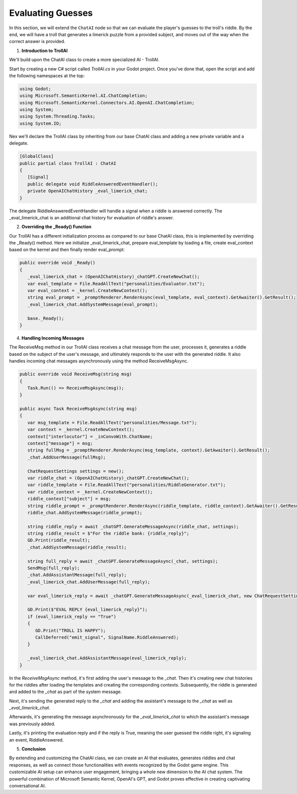 Evaluating Guesses
===================

In this section, we will extend the ``ChatAI`` node so that we can evaluate the
player's guesses to the troll's riddle. By the end, we will have a troll that
generates a limerick puzzle from a provided subject, and moves out of the way
when the correct answer is provided.

1. **Introduction to TrollAI**

We'll build upon the ChatAI class to create a more specialized AI - TrollAI.

Start by creating a new C# script called `TrollAI.cs` in your Godot project.
Once you've done that, open the script and add the following namespaces at the top:

.. code-block:: csharp

    using Godot;
    using Microsoft.SemanticKernel.AI.ChatCompletion;
    using Microsoft.SemanticKernel.Connectors.AI.OpenAI.ChatCompletion;
    using System;
    using System.Threading.Tasks;
    using System.IO;


Nex we'll declare the TrollAI class by inheriting from our base ChatAI class
and adding a new private variable and a delegate.

.. code-block:: csharp

   [GlobalClass]
   public partial class TrollAI : ChatAI
   {
      [Signal]
      public delegate void RiddleAnsweredEventHandler();
      private OpenAIChatHistory _eval_limerick_chat;
   }
      
The delegate RiddleAnsweredEventHandler will handle a signal when a riddle is
answered correctly. The _eval_limerick_chat is an additional chat history for
evaluation of riddle's answer.

2. **Overriding the _Ready() Function**

Our TrollAI has a different initialization process as compared to our base
ChatAI class, this is implemented by overriding the _Ready() method. Here we
initialize _eval_limerick_chat, prepare eval_template by loading a file,
create eval_context based on the kernel and then finally render eval_prompt:

.. code-block:: csharp

   public override void _Ready()
   {
      _eval_limerick_chat = (OpenAIChatHistory)_chatGPT.CreateNewChat();
      var eval_template = File.ReadAllText("personalities/Evaluator.txt");
      var eval_context = _kernel.CreateNewContext();
      string eval_prompt = _promptRenderer.RenderAsync(eval_template, eval_context).GetAwaiter().GetResult();
      _eval_limerick_chat.AddSystemMessage(eval_prompt);
  
      base._Ready();
   }

4. **Handling Incoming Messages**

The ReceiveMsg method in our TrollAI class receives a chat message from the
user, processes it, generates a riddle based on the subject of the user's
message, and ultimately responds to the user with the generated riddle. It
also handles incoming chat messages asynchronously using the method
ReceiveMsgAsync.

.. code-block:: csharp

   public override void ReceiveMsg(string msg)
   {
      Task.Run(() => ReceiveMsgAsync(msg));
   }

   public async Task ReceiveMsgAsync(string msg)
   {
      var msg_template = File.ReadAllText("personalities/Message.txt");
      var context = _kernel.CreateNewContext();
      context["interlocutor"] = _inConvoWith.ChatName;
      context["message"] = msg;
      string fullMsg = _promptRenderer.RenderAsync(msg_template, context).GetAwaiter().GetResult();
      _chat.AddUserMessage(fullMsg);
    
      ChatRequestSettings settings = new();
      var riddle_chat = (OpenAIChatHistory)_chatGPT.CreateNewChat();
      var riddle_template = File.ReadAllText("personalities/RiddleGenerator.txt");
      var riddle_context = _kernel.CreateNewContext();
      riddle_context["subject"] = msg;
      string riddle_prompt = _promptRenderer.RenderAsync(riddle_template, riddle_context).GetAwaiter().GetResult();
      riddle_chat.AddSystemMessage(riddle_prompt);
    
      string riddle_reply = await _chatGPT.GenerateMessageAsync(riddle_chat, settings);
      string riddle_result = $"For the riddle bank: {riddle_reply}";
      GD.Print(riddle_result);
      _chat.AddSystemMessage(riddle_result);
    
      string full_reply = await _chatGPT.GenerateMessageAsync(_chat, settings);
      SendMsg(full_reply);
      _chat.AddAssistantMessage(full_reply);
      _eval_limerick_chat.AddUserMessage(full_reply);
    
      var eval_limerick_reply = await _chatGPT.GenerateMessageAsync(_eval_limerick_chat, new ChatRequestSettings());
    
      GD.Print($"EVAL REPLY {eval_limerick_reply}");
      if (eval_limerick_reply == "True")
      {
         GD.Print("TROLL IS HAPPY");
         CallDeferred("emit_signal", SignalName.RiddleAnswered);
      }

      _eval_limerick_chat.AddAssistantMessage(eval_limerick_reply);
   }

In the *ReceiveMsgAsync* method, it's first adding the user's message to the
*_chat*. Then it's creating new chat histories for the riddles after loading
the templates and creating the corresponding contexts. Subsequently, the
riddle is generated and added to the *_chat* as part of the system message.

Next, it's sending the generated reply to the *_chat* and adding the
assistant's message to the *_chat* as well as *_eval_limerick_chat*.

Afterwards, it's generating the message asynchronously for the
*_eval_limerick_chat* to which the assistant's message was previously added.

Lastly, it's printing the evaluation reply and if the reply is True, meaning
the user guessed the riddle right, it's signaling an event, RiddleAnswered.

5. **Conclusion**

By extending and customizing the ChatAI class, we can create an AI that
evaluates, generates riddles and chat responses, as well as connect those
functionalities with events recognized by the Godot game engine. This
customizable AI setup can enhance user engagement, bringing a whole new
dimension to the AI chat system. The powerful combination of Microsoft
Semantic Kernel, OpenAI's GPT, and Godot proves effective in creating
captivating conversational AI.
